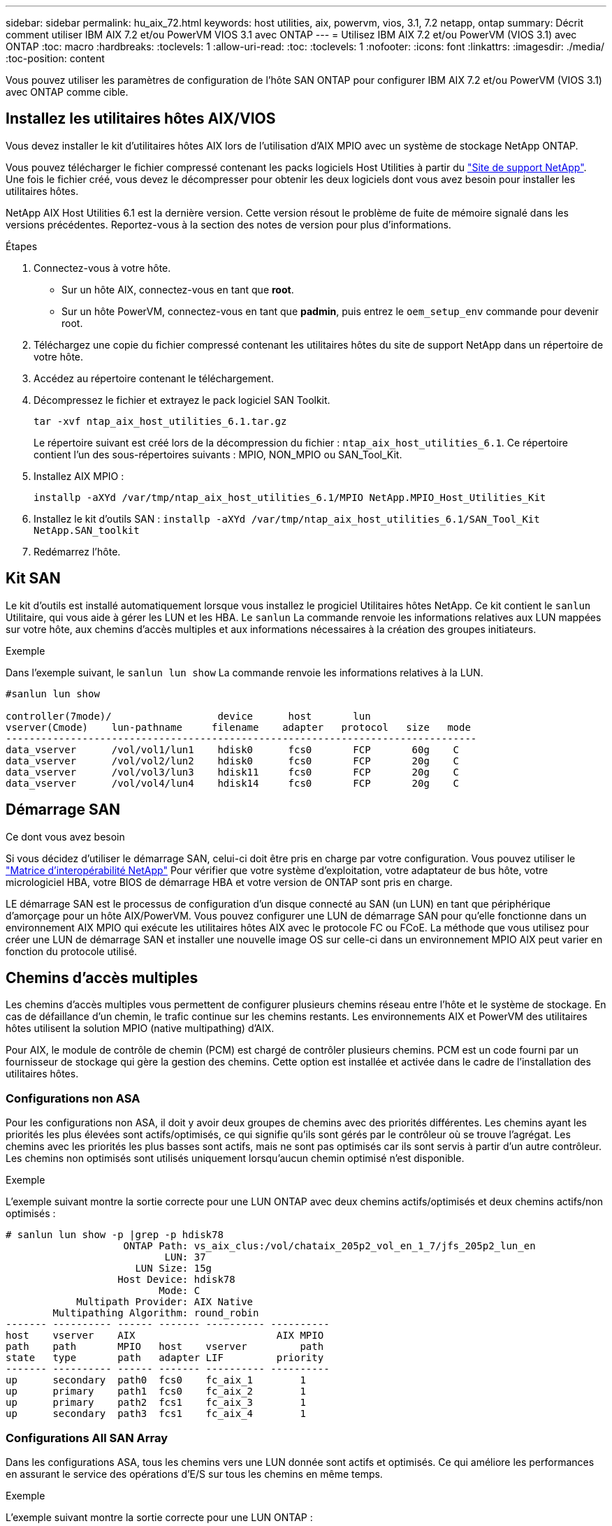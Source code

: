---
sidebar: sidebar 
permalink: hu_aix_72.html 
keywords: host utilities, aix, powervm, vios, 3.1, 7.2 netapp, ontap 
summary: Décrit comment utiliser IBM AIX 7.2 et/ou PowerVM VIOS 3.1 avec ONTAP 
---
= Utilisez IBM AIX 7.2 et/ou PowerVM (VIOS 3.1) avec ONTAP
:toc: macro
:hardbreaks:
:toclevels: 1
:allow-uri-read: 
:toc: 
:toclevels: 1
:nofooter: 
:icons: font
:linkattrs: 
:imagesdir: ./media/
:toc-position: content


[role="lead"]
Vous pouvez utiliser les paramètres de configuration de l'hôte SAN ONTAP pour configurer IBM AIX 7.2 et/ou PowerVM (VIOS 3.1) avec ONTAP comme cible.



== Installez les utilitaires hôtes AIX/VIOS

Vous devez installer le kit d'utilitaires hôtes AIX lors de l'utilisation d'AIX MPIO avec un système de stockage NetApp ONTAP.

Vous pouvez télécharger le fichier compressé contenant les packs logiciels Host Utilities à partir du link:https://mysupport.netapp.com/site/products/all/details/hostutilities/downloads-tab/download/61343/6.1/downloads["Site de support NetApp"^]. Une fois le fichier créé, vous devez le décompresser pour obtenir les deux logiciels dont vous avez besoin pour installer les utilitaires hôtes.

NetApp AIX Host Utilities 6.1 est la dernière version. Cette version résout le problème de fuite de mémoire signalé dans les versions précédentes. Reportez-vous à la section des notes de version pour plus d'informations.

.Étapes
. Connectez-vous à votre hôte.
+
** Sur un hôte AIX, connectez-vous en tant que *root*.
** Sur un hôte PowerVM, connectez-vous en tant que *padmin*, puis entrez le `oem_setup_env` commande pour devenir root.


. Téléchargez une copie du fichier compressé contenant les utilitaires hôtes du site de support NetApp dans un répertoire de votre hôte.
. Accédez au répertoire contenant le téléchargement.
. Décompressez le fichier et extrayez le pack logiciel SAN Toolkit.
+
`tar -xvf ntap_aix_host_utilities_6.1.tar.gz`

+
Le répertoire suivant est créé lors de la décompression du fichier : `ntap_aix_host_utilities_6.1`. Ce répertoire contient l'un des sous-répertoires suivants : MPIO, NON_MPIO ou SAN_Tool_Kit.

. Installez AIX MPIO :
+
`installp -aXYd /var/tmp/ntap_aix_host_utilities_6.1/MPIO NetApp.MPIO_Host_Utilities_Kit`

. Installez le kit d'outils SAN :
`installp -aXYd /var/tmp/ntap_aix_host_utilities_6.1/SAN_Tool_Kit NetApp.SAN_toolkit`
. Redémarrez l'hôte.




== Kit SAN

Le kit d'outils est installé automatiquement lorsque vous installez le progiciel Utilitaires hôtes NetApp. Ce kit contient le `sanlun` Utilitaire, qui vous aide à gérer les LUN et les HBA. Le `sanlun` La commande renvoie les informations relatives aux LUN mappées sur votre hôte, aux chemins d'accès multiples et aux informations nécessaires à la création des groupes initiateurs.

.Exemple
Dans l'exemple suivant, le `sanlun lun show` La commande renvoie les informations relatives à la LUN.

[listing]
----
#sanlun lun show

controller(7mode)/                  device      host       lun
vserver(Cmode)    lun-pathname     filename    adapter   protocol   size   mode
--------------------------------------------------------------------------------
data_vserver      /vol/vol1/lun1    hdisk0      fcs0       FCP       60g    C
data_vserver      /vol/vol2/lun2    hdisk0      fcs0       FCP       20g    C
data_vserver      /vol/vol3/lun3    hdisk11     fcs0       FCP       20g    C
data_vserver      /vol/vol4/lun4    hdisk14     fcs0       FCP       20g    C

----


== Démarrage SAN

.Ce dont vous avez besoin
Si vous décidez d'utiliser le démarrage SAN, celui-ci doit être pris en charge par votre configuration. Vous pouvez utiliser le link:https://mysupport.netapp.com/matrix/imt.jsp?components=71102;&solution=1&isHWU&src=IMT["Matrice d'interopérabilité NetApp"^] Pour vérifier que votre système d'exploitation, votre adaptateur de bus hôte, votre micrologiciel HBA, votre BIOS de démarrage HBA et votre version de ONTAP sont pris en charge.

LE démarrage SAN est le processus de configuration d'un disque connecté au SAN (un LUN) en tant que périphérique d'amorçage pour un hôte AIX/PowerVM. Vous pouvez configurer une LUN de démarrage SAN pour qu'elle fonctionne dans un environnement AIX MPIO qui exécute les utilitaires hôtes AIX avec le protocole FC ou FCoE. La méthode que vous utilisez pour créer une LUN de démarrage SAN et installer une nouvelle image OS sur celle-ci dans un environnement MPIO AIX peut varier en fonction du protocole utilisé.



== Chemins d'accès multiples

Les chemins d'accès multiples vous permettent de configurer plusieurs chemins réseau entre l'hôte et le système de stockage. En cas de défaillance d'un chemin, le trafic continue sur les chemins restants. Les environnements AIX et PowerVM des utilitaires hôtes utilisent la solution MPIO (native multipathing) d'AIX.

Pour AIX, le module de contrôle de chemin (PCM) est chargé de contrôler plusieurs chemins. PCM est un code fourni par un fournisseur de stockage qui gère la gestion des chemins. Cette option est installée et activée dans le cadre de l'installation des utilitaires hôtes.



=== Configurations non ASA

Pour les configurations non ASA, il doit y avoir deux groupes de chemins avec des priorités différentes. Les chemins ayant les priorités les plus élevées sont actifs/optimisés, ce qui signifie qu'ils sont gérés par le contrôleur où se trouve l'agrégat. Les chemins avec les priorités les plus basses sont actifs, mais ne sont pas optimisés car ils sont servis à partir d'un autre contrôleur. Les chemins non optimisés sont utilisés uniquement lorsqu'aucun chemin optimisé n'est disponible.

.Exemple
L'exemple suivant montre la sortie correcte pour une LUN ONTAP avec deux chemins actifs/optimisés et deux chemins actifs/non optimisés :

[listing]
----
# sanlun lun show -p |grep -p hdisk78
                    ONTAP Path: vs_aix_clus:/vol/chataix_205p2_vol_en_1_7/jfs_205p2_lun_en
                           LUN: 37
                      LUN Size: 15g
                   Host Device: hdisk78
                          Mode: C
            Multipath Provider: AIX Native
        Multipathing Algorithm: round_robin
------- ---------- ------ ------- ---------- ----------
host    vserver    AIX                        AIX MPIO
path    path       MPIO   host    vserver         path
state   type       path   adapter LIF         priority
------- ---------- ------ ------- ---------- ----------
up      secondary  path0  fcs0    fc_aix_1        1
up      primary    path1  fcs0    fc_aix_2        1
up      primary    path2  fcs1    fc_aix_3        1
up      secondary  path3  fcs1    fc_aix_4        1

----


=== Configurations All SAN Array

Dans les configurations ASA, tous les chemins vers une LUN donnée sont actifs et optimisés. Ce qui améliore les performances en assurant le service des opérations d'E/S sur tous les chemins en même temps.

.Exemple
L'exemple suivant montre la sortie correcte pour une LUN ONTAP :


NOTE: Toutes les configurations de baies SAN (ASA) sont prises en charge à partir de ONTAP 9.8 pour les hôtes AIX.

[listing]
----
# sanlun lun show -p |grep -p hdisk78
                    ONTAP Path: vs_aix_clus:/vol/chataix_205p2_vol_en_1_7/jfs_205p2_lun_en
                           LUN: 37
                      LUN Size: 15g
                   Host Device: hdisk78
                          Mode: C
            Multipath Provider: AIX Native
        Multipathing Algorithm: round_robin
------ ------- ------ ------- --------- ----------
host   vserver  AIX                      AIX MPIO
path   path     MPIO   host    vserver     path
state  type     path   adapter LIF       priority
------ ------- ------ ------- --------- ----------
up     primary  path0  fcs0    fc_aix_1     1
up     primary  path1  fcs0    fc_aix_2     1
up     primary  path2  fcs1    fc_aix_3     1
up     primary  path3  fcs1    fc_aix_4     1
----


== Paramètres recommandés

Voici quelques paramètres recommandés pour les LUN ONTAP.  Les paramètres critiques des LUN ONTAP sont définis automatiquement après l'installation du kit d'utilitaires d'hôtes NetApp.

[cols="4*"]
|===
| Paramètre | De production | Valeur pour AIX | Remarque 


| algorithme | MPIO | round_robin | Défini par les utilitaires hôtes 


| hcheck_cmd | MPIO | question | Défini par les utilitaires hôtes 


| hcheck_interval | MPIO | 30 | Défini par les utilitaires hôtes 


| hcheck_mode | MPIO | non actif | Défini par les utilitaires hôtes 


| lun_reset_spt | MPIO / non MPIO | oui | Défini par les utilitaires hôtes 


| transfert max | MPIO / non MPIO | LUN FC : 0x100000 octets | Défini par les utilitaires hôtes 


| qfull_dly | MPIO / non MPIO | délai de 2 secondes | Défini par les utilitaires hôtes 


| queue_deted | MPIO / non MPIO | 64 | Défini par les utilitaires hôtes 


| reserve_policy | MPIO / non MPIO | no_reserve | Défini par les utilitaires hôtes 


| rw_timeout (disque) | MPIO / non MPIO | 30 secondes | Utilise les valeurs par défaut du système d'exploitation 


| dystrk | MPIO / non MPIO | Oui. | Utilise les valeurs par défaut du système d'exploitation 


| fc_err_recov | MPIO / non MPIO | Fast_fail | Utilise les valeurs par défaut du système d'exploitation 


| q_type | MPIO / non MPIO | simplicité | Utilise les valeurs par défaut du système d'exploitation 


| num_cmd_elems | MPIO / non MPIO | 1024 pour AIX 3072 pour VIOS | FC EN1B, FC EN1C 


| num_cmd_elems | MPIO / non MPIO | 1024 pour AIX | FC EN0G 
|===


== Paramètres recommandés pour MetroCluster

Par défaut, le système d'exploitation AIX applique un délai d'expiration d'E/S plus court lorsqu'aucun chemin vers une LUN n'est disponible. Ce phénomène peut survenir dans les configurations, notamment avec une structure SAN à commutateur unique et des configurations MetroCluster qui présentent des basculements non planifiés. Pour plus d'informations et pour connaître les modifications recommandées aux paramètres par défaut, reportez-vous à la section link:https://kb.netapp.com/app/answers/answer_view/a_id/1001318["NetApp KB1001318"^]



== Prise en charge AIX avec SM-BC

Depuis ONTAP 9.11.1, AIX est pris en charge par SM-BC. Dans le cas d'une configuration AIX, le cluster principal est le cluster « actif ».

Dans une configuration AIX, les basculements sont disruptifs. Chaque basculement nécessite une nouvelle analyse de l'hôte pour que les opérations d'E/S reprennent.

Pour configurer AIX pour SM-BC, reportez-vous à l'article de la base de connaissances link:https://kb.netapp.com/Advice_and_Troubleshooting/Data_Protection_and_Security/SnapMirror/How_to_configure_an_AIX_host_for_SnapMirror_Business_Continuity_(SM-BC)["Comment configurer un hôte AIX pour SnapMirror Business Continuity (SM-BC)"^].



== Problèmes connus

IBM AIX 7.2 et/ou PowerVM (VIOS 3.1) avec la version ONTAP présente les problèmes connus suivants :

[cols="4*"]
|===
| ID de bug NetApp | Titre | Description | ID de partenaire 


| 1416221 | AIX 7200-05-01 a rencontré une interruption des E/S sur les disques iSCSI virtuels (VIOS 3.1.1.x) lors du basculement du stockage | Des perturbations d'E/S peuvent survenir pendant les opérations de basculement de stockage sur les hôtes AIX 7.2 TL5 sur les disques iSCSI virtuels mappés via le système VIOS 3.1.1.x. Par défaut, le `rw_timeout` La valeur des disques iSCSI virtuels (hdisk) sur VIOC sera de 45 secondes. Un retard d'E/S supérieur à 45 secondes peut se produire lors du basculement du système de stockage. Pour éviter ce problème, reportez-vous à la solution de contournement mentionnée dans BURT. Comme pour IBM, après avoir appliqué APAR - IJ34739 (prochaine version), nous pouvons modifier dynamiquement la valeur rw_timeout à l'aide de l' `chdev` commande. | NA 


| 1414700 | AIX 7.2 TL04 a rencontré une interruption des E/S sur les disques iSCSI virtuels (VIOS 3.1.1.x) lors du basculement du stockage | Des perturbations d'E/S peuvent survenir pendant les opérations de basculement de stockage sur les hôtes AIX 7.2 TL4 sur les disques iSCSI virtuels mappés via le système VIOS 3.1.1.x. Par défaut, le `rw_timeout` La valeur de la carte vSCSI sur VIOC est de 45 secondes. Un retard d'E/S de plus de 45 secondes peut se produire lors d'un basculement de stockage, une défaillance d'E/S. Pour éviter ce problème, reportez-vous à la solution de contournement mentionnée dans BURT. | NA 


| 1307653 | Voir les problèmes d'E/S sur le système VIOS 3.1.1.10 pendant les pannes SFO et les E/S droites | Les défaillances d'E/S du système VIOS 3.1.1 peuvent être vues sur le disque client NPIV qui est pris en charge par les adaptateurs FC 16 Gb. Aussi, a `vfchost` Le pilote peut atteindre un état dans lequel il arrête le traitement des demandes d'E/S du client. L'application d'IBM APAR IJ22290 IBM APAR IJ23222 corrigera le problème. | NA 
|===